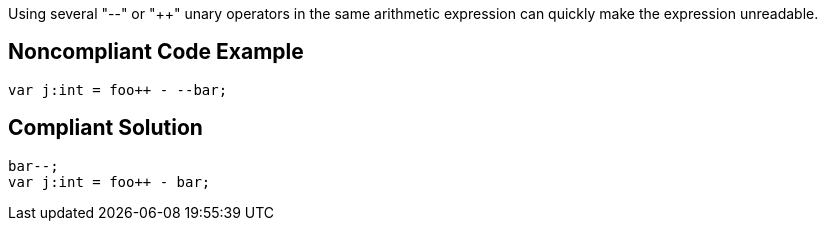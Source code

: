 Using several "--" or "{plus}{plus}" unary operators in the same arithmetic expression can quickly make the expression unreadable. 

== Noncompliant Code Example

----
var j:int = foo++ - --bar;
----

== Compliant Solution

----
bar--;
var j:int = foo++ - bar;
----
